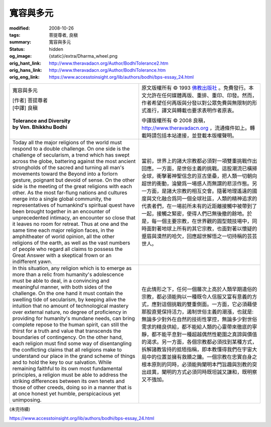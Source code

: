 寬容與多元
==========

:modified: 2008-10-26
:tags: 菩提尊者, 良稹
:summary: 寬容與多元
:status: hidden
:og_image: {static}/extra/Dharma_wheel.png
:orig_hant_link: http://www.theravadacn.org/Author/BodhiTolerance2.htm
:orig_hans_link: http://www.theravadacn.org/Author/BodhiTolerance.htm
:orig_eng_link: https://www.accesstoinsight.org/lib/authors/bodhi/bps-essay_24.html


.. role:: small
   :class: is-size-7

.. role:: fake-title
   :class: is-size-2 has-text-weight-bold

.. role:: fake-title-2
   :class: is-size-3

.. list-table::
   :class: table is-bordered is-striped is-narrow stack-th-td-on-mobile
   :widths: auto

   * - .. container:: has-text-centered

          :fake-title:`寬容與多元`

          | [作者] 菩提尊者
          | [中譯] 良稹
          |

          | **Tolerance and Diversity**
          | **by Ven. Bhikkhu Bodhi**
          |

     - .. container:: has-text-centered

          原文版權所有 © 1993 `佛教出版社`_ 。免費發行。本文允許在任何媒體再版、重排、重印、印發。然而，作者希望任何再版與分發以對公眾免費與無限制的形式進行，譯文與轉載也要求表明作者原衷。

          中譯版權所有 © 2008 良稹，http://www.theravadacn.org ，流通條件如上。轉載時請包括本站連接，並登載本版權聲明。

   * - Today all the major religions of the world must respond to a double challenge. On one side is the challenge of secularism, a trend which has swept across the globe, battering against the most ancient strongholds of the sacred and turning all man's movements toward the Beyond into a forlorn gesture, poignant but devoid of sense. On the other side is the meeting of the great religions with each other. As the most far-flung nations and cultures merge into a single global community, the representatives of humankind's spiritual quest have been brought together in an encounter of unprecedented intimacy, an encounter so close that it leaves no room for retreat. Thus at one and the same time each major religion faces, in the amphitheater of world opinion, all the other religions of the earth, as well as the vast numbers of people who regard all claims to possess the Great Answer with a skeptical frown or an indifferent yawn.

     - 當前，世界上的諸大宗教都必須對一項雙重挑戰作出回應。一方面，是世俗主義的挑戰。這股潮流已橫掃全球，衝擊著神聖信念的亘古堡壘，把人類一切朝向超世的衝動，淪變爲一場感人而無謂的悲涼作態。另一方面，是諸大宗教的相互交會。隨著地理遙遠的國度與文化融合爲同一個全球社區，人類的精神追求的代表者們，在一場前所未有的近距離接觸中被帶到了一起，接觸之緊密，使得人們已無後撤的餘地。於是，每一個主要宗教，在世界觀的圓型競技場中，同時面對著地球上所有的其它宗教，也面對著以懷疑的蹙眉與漠然的哈欠，回應超世解悟之一切持稱的芸芸世人。

   * - In this situation, any religion which is to emerge as more than a relic from humanity's adolescence must be able to deal, in a convincing and meaningful manner, with both sides of the challenge. On the one hand it must contain the swelling tide of secularism, by keeping alive the intuition that no amount of technological mastery over external nature, no degree of proficiency in providing for humanity's mundane needs, can bring complete repose to the human spirit, can still the thirst for a truth and value that transcends the boundaries of contingency. On the other hand, each religion must find some way of disentangling the conflicting claims that all religions make to understand our place in the grand scheme of things and to hold the key to our salvation. While remaining faithful to its own most fundamental principles, a religion must be able to address the striking differences between its own tenets and those of other creeds, doing so in a manner that is at once honest yet humble, perspicacious yet unimposing.

     - 在此情形之下，任何一個層次上高於人類早期遺俗的宗教，都必須能夠以一種既令人信服又富有意義的方式，應對這個挑戰的雙重側面。一方面，它必須藉使那股直覺保持活力，遏制世俗主義的潮漲，也就是: 無論多少對外在自然的技術性掌控，無論多少對世俗需求的精良供給，都不能給人類的心靈帶來徹底的寧靜，都不能平息對一種超越偶然性範圍之真諦與價值的渴求。另一方面，各個宗教都必須找到某種方式，拆解諸教皆持的抵牾指稱，即本教懂得我們在宇宙大局中的位置並擁有救贖之鑰。一個宗教在忠實自身之根本原則的同時，必須能夠闡明本門旨趣與別教的突出歧異，闡明的方式必須同時既坦誠又謙和，既明察又不強加。

(未完待續)

https://www.accesstoinsight.org/lib/authors/bodhi/bps-essay_24.html

.. _佛教出版社: https://www.bps.lk/
